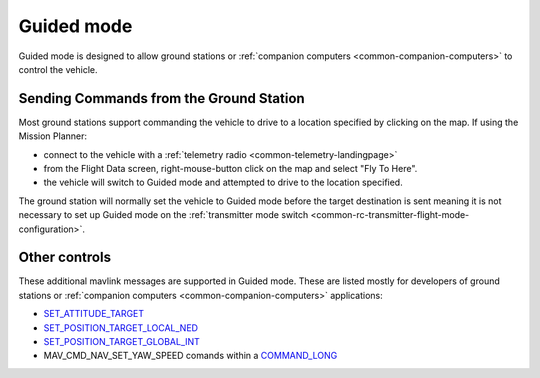 .. _guided-mode:

===========
Guided mode
===========

Guided mode is designed to allow ground stations or :ref:`companion computers <common-companion-computers>` to control the vehicle.

Sending Commands from the Ground Station
----------------------------------------

Most ground stations support commanding the vehicle to drive to a location specified by clicking on the map.  If using the Mission Planner:

- connect to the vehicle with a :ref:`telemetry radio <common-telemetry-landingpage>`
- from the Flight Data screen, right-mouse-button click on the map and select "Fly To Here".
- the vehicle will switch to Guided mode and attempted to drive to the location specified.

.. image:: ../images/rover-guided-fly-to-here.png
    :target: ../_images/rover-guided-fly-to-here.png

The ground station will normally set the vehicle to Guided mode before the target destination is sent meaning it is not necessary to set up Guided mode on the :ref:`transmitter mode switch <common-rc-transmitter-flight-mode-configuration>`.

Other controls
--------------

These additional mavlink messages are supported in Guided mode.  These are listed mostly for developers of ground stations or :ref:`companion computers <common-companion-computers>` applications:

-  `SET_ATTITUDE_TARGET <http://mavlink.org/messages/common#SET_ATTITUDE_TARGET>`__
-  `SET_POSITION_TARGET_LOCAL_NED <http://mavlink.org/messages/common#SET_POSITION_TARGET_LOCAL_NED>`__
-  `SET_POSITION_TARGET_GLOBAL_INT <http://mavlink.org/messages/common#SET_POSITION_TARGET_GLOBAL_INT>`__
-  MAV_CMD_NAV_SET_YAW_SPEED comands within a `COMMAND_LONG <http://mavlink.org/messages/common#COMMAND_LONG>`__
